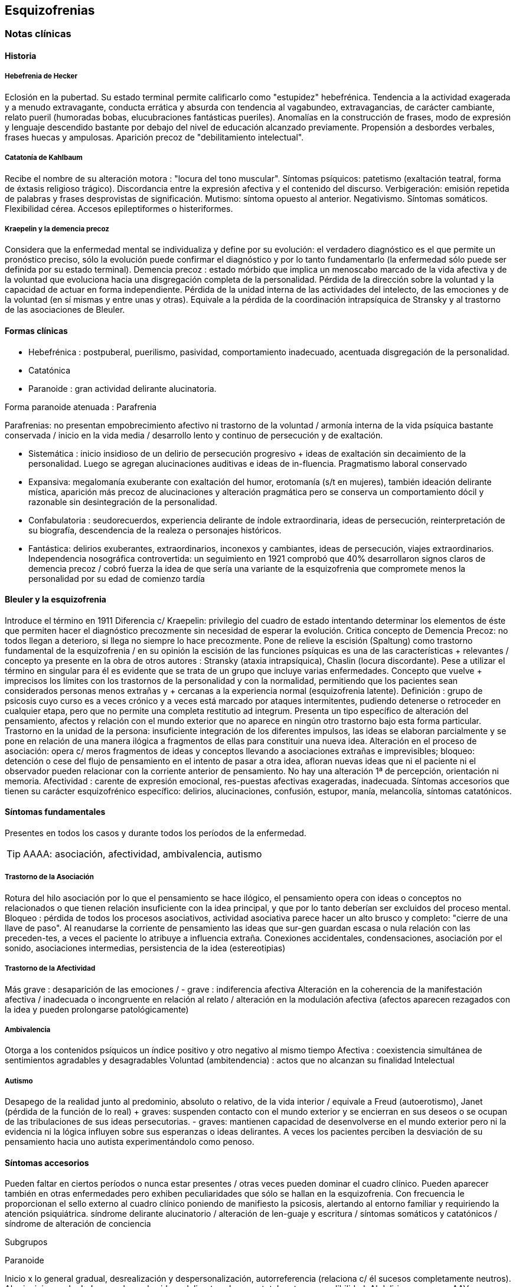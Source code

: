 == Esquizofrenias
=== Notas clínicas
==== Historia
===== Hebefrenia de Hecker
Eclosión en la pubertad. Su estado terminal permite calificarlo como "estupidez" hebefrénica. Tendencia a la actividad exagerada y a menudo extravagante, conducta errática y absurda con tendencia al vagabundeo, extravagancias, de carácter cambiante, relato pueril (humoradas bobas, elucubraciones fantásticas pueriles). Anomalías en la construcción de frases, modo de expresión y lenguaje descendido bastante por debajo del nivel de educación alcanzado previamente. Propensión a desbordes verbales, frases huecas y ampulosas. Aparición precoz de "debilitamiento intelectual".

===== Catatonía de Kahlbaum
Recibe el nombre de su alteración motora : "locura del tono muscular". Síntomas psíquicos: patetismo (exaltación teatral, forma de éxtasis religioso trágico). Discordancia entre la expresión afectiva y el contenido del discurso. Verbigeración: emisión repetida de palabras y frases desprovistas de significación. Mutismo: síntoma opuesto al anterior. Negativismo. Síntomas somáticos. Flexibilidad cérea. Accesos epileptiformes o histeriformes.

===== Kraepelin y la demencia precoz
Considera que la enfermedad mental se individualiza y define por su evolución: el verdadero diagnóstico es el que permite un pronóstico preciso, sólo la evolución puede confirmar el diagnóstico y por lo tanto fundamentarlo (la enfermedad sólo puede ser definida por su estado terminal). Demencia precoz : estado mórbido que implica un menoscabo marcado de la vida afectiva y de la voluntad que evoluciona hacia una disgregación completa de la personalidad. Pérdida de la dirección sobre la voluntad y la capacidad de actuar en forma independiente. Pérdida de la unidad interna de las actividades del intelecto, de las emociones y de la voluntad (en sí mismas y entre unas y otras). Equivale a la pérdida de la coordinación intrapsíquica de Stransky y al trastorno de las asociaciones de Bleuler.

==== Formas clínicas
* Hebefrénica : postpuberal, puerilismo, pasividad, comportamiento inadecuado, acentuada disgregación de la personalidad.
* Catatónica
* Paranoide : gran actividad delirante alucinatoria.

Forma paranoide atenuada : Parafrenia

Parafrenias: no presentan empobrecimiento afectivo ni trastorno de la voluntad / armonía interna de la vida psíquica bastante conservada / inicio en la vida media / desarrollo lento y continuo de persecución y de exaltación.

* Sistemática : inicio insidioso de un delirio de persecución progresivo + ideas de exaltación sin decaimiento de la personalidad. Luego se agregan alucinaciones auditivas e ideas de in-fluencia. Pragmatismo laboral conservado
* Expansiva: megalomanía exuberante con exaltación del humor, erotomanía (s/t en mujeres), también ideación delirante mística, aparición más precoz de alucinaciones y alteración pragmática pero se conserva un comportamiento dócil y razonable sin desintegración de la personalidad.
* Confabulatoria : seudorecuerdos, experiencia delirante de índole extraordinaria, ideas de persecución, reinterpretación de su biografía, descendencia de la realeza o personajes históricos.
* Fantástica: delirios exuberantes, extraordinarios, inconexos y cambiantes, ideas de persecución, viajes extraordinarios. Independencia nosográfica controvertida: un seguimiento en 1921 comprobó que 40% desarrollaron signos claros de demencia precoz / cobró fuerza la idea de que sería una variante de la esquizofrenia que compromete menos la personalidad por su edad de comienzo tardía

==== Bleuler y la esquizofrenia

Introduce el término en 1911 Diferencia c/ Kraepelin: privilegio del cuadro de estado intentando determinar los elementos de éste que permiten hacer el diagnóstico precozmente sin necesidad de esperar la evolución. Critica concepto de Demencia Precoz: no todos llegan a deterioro, si llega no siempre lo hace precozmente. Pone de relieve la escisión (Spaltung) como trastorno fundamental de la esquizofrenia / en su opinión la escisión de las funciones psíquicas es una de las características + relevantes / concepto ya presente en la obra de otros autores : Stransky (ataxia intrapsíquica), Chaslin (locura discordante). Pese a utilizar el término en singular para él es evidente que se trata de un grupo que incluye varias enfermedades. Concepto que vuelve + imprecisos los límites con los trastornos de la personalidad y con la normalidad, permitiendo que los pacientes sean considerados personas menos extrañas y + cercanas a la experiencia normal (esquizofrenia latente). 
Definición : grupo de psicosis cuyo curso es a veces crónico y a veces está marcado por ataques intermitentes, pudiendo detenerse o retroceder en cualquier etapa, pero que no permite una completa restitutio ad integrum. Presenta un tipo específico de alteración del pensamiento, afectos y relación con el mundo exterior que no aparece en ningún otro trastorno bajo esta forma particular. Trastorno en la unidad de la persona: insuficiente integración de los diferentes impulsos, las ideas se elaboran parcialmente y se pone en relación de una manera ilógica a fragmentos de ellas para constituir una nueva idea. Alteración en el proceso de asociación: opera c/ meros fragmentos de ideas y conceptos llevando a asociaciones extrañas e imprevisibles; bloqueo: detención o cese del flujo de pensamiento en el intento de pasar a otra idea, afloran nuevas ideas que ni el paciente ni el observador pueden relacionar con la corriente anterior de pensamiento. No hay una alteración 1ª de percepción, orientación ni memoria. Afectividad : carente de expresión emocional, res-puestas afectivas exageradas, inadecuada. Síntomas accesorios que tienen su carácter esquizofrénico específico: delirios, alucinaciones, confusión, estupor, manía, melancolía, síntomas catatónicos.

==== Síntomas fundamentales

Presentes en todos los casos y durante todos los períodos de la enfermedad.

TIP: AAAA: asociación, afectividad, ambivalencia, autismo

===== Trastorno de la Asociación

Rotura del hilo asociación por lo que el pensamiento se hace ilógico, el pensamiento opera con ideas o conceptos no relacionados o que tienen relación insuficiente con la idea principal, y que por lo tanto deberían ser excluidos del proceso mental. Bloqueo : pérdida de todos los procesos asociativos, actividad asociativa parece hacer un alto brusco y completo: "cierre de una llave de paso". Al reanudarse la corriente de pensamiento las ideas que sur-gen guardan escasa o nula relación con las preceden-tes, a veces el paciente lo atribuye a influencia extraña. Conexiones accidentales, condensaciones, asociación por el sonido, asociaciones intermedias, persistencia de la idea (estereotipias)

===== Trastorno de la Afectividad

Más grave : desaparición de las emociones / - grave : indiferencia afectiva Alteración en la coherencia de la manifestación afectiva / inadecuada o incongruente en relación al relato / alteración en la modulación afectiva (afectos aparecen rezagados con la idea y pueden prolongarse patológicamente)

===== Ambivalencia

Otorga a los contenidos psíquicos un índice positivo y otro negativo al mismo tiempo Afectiva : coexistencia simultánea de sentimientos agradables y desagradables Voluntad (ambitendencia) : actos que no alcanzan su finalidad Intelectual

===== Autismo

Desapego de la realidad junto al predominio, absoluto o relativo, de la vida interior / equivale a Freud (autoerotismo), Janet (pérdida de la función de lo real) + graves: suspenden contacto con el mundo exterior y se encierran en sus deseos o se ocupan de las tribulaciones de sus ideas persecutorias. - graves: mantienen capacidad de desenvolverse en el mundo exterior pero ni la evidencia ni la lógica influyen sobre sus esperanzas o ideas delirantes. A veces los pacientes perciben la desviación de su pensamiento hacia uno autista experimentándolo como penoso.

==== Síntomas accesorios

Pueden faltar en ciertos períodos o nunca estar presentes / otras veces pueden dominar el cuadro clínico. Pueden aparecer también en otras enfermedades pero exhiben peculiaridades que sólo se hallan en la esquizofrenia. Con frecuencia le proporcionan el sello externo al cuadro clínico poniendo de manifiesto la psicosis, alertando al entorno familiar y requiriendo la atención psiquiátrica. síndrome delirante alucinatorio / alteración de len-guaje y escritura / síntomas somáticos y catatónicos / síndrome de alteración de conciencia

Subgrupos

Paranoide

Inicio x lo general gradual, desrealización y despersonalización, autorreferencia (relaciona c/ él sucesos completamente neutros). Al principio puede dudar pero luego las ideas delirantes alcanzan total certeza y credibilidad. Al delirio se agregan AAV y somestésicas, crisis de EPM. En otras, inicio súbito: “rayo en cielo despejado”, buscar siempre prodromos sutiles, oscilaciones prominentes a línea de base y alejamiento de ésta, ideas persecutorias, de grandeza, eróticas.

Catatónico

Por lo gral inicio por EPM / pasaje de estupor a estados catalépticos / tb puede empezar x sd paranoide / raro curso crónico, por lo general periódico

Hebefrenia

Característica tendencia al deterioro y la "demencia" / para Bleuler la cuestión de la edad es irrelevante / sería una categoría residual donde previa-mente hay que descartar otros subtipos

Simple

Debilitamiento afectivo e intelectual progresivo / deterioro de la voluntad, capac de trabajo y cuidado de sí mismos / evolucionan a "demencia" grave KAPLAN : pérd insidiosa del interés, motivación, ambición e iniciativa Se encuentran poco en hospitales : vagabundos, jornaleros, criados / excéntricos, salvadores del mundo

Minkowski

Considera que la perturbación esencial de la esquizofrenia es la pérdida de contacto vital con la realidad, no el trastorno asociativo. Esquizoidismo vs sintonía Vínculo entre los temperamentos y las constituciones y su relación con la patología / previo al inicio manifiesto de la psicosis, en el pasado del individuo, se proyectan los rasgos esenciales de ésta : las cosas son así porque ya lo eran anteriormente Conceptos emparentados c/ esquizofrenia latente de Bleuler y esquizoidismo de Kretschmer Actitud respecto al ambiente : rasgo esencial para dx diferencial entre las dos grandes entidades nosográficas descritas por Kraepelin Espectro esquizofrénico se mueve entre los dos polos : hiperestesia / anestesia afectiva : "no es demasiado sensible o demasiado frío, sino que es las dos cosas a la vez" El maníaco depresivo permanece sintónico respecto al ambiente mientras que el esquizofrénico ya no lo es (incapaz de vibrar al unísono c/ el ambiente y permanecer en contacto c/ la realidad) El contacto vital con la realidad Tanto en Kraepelin como en Bleuler hay una fusión de formas clínicas diversas en una misma noción / introduce el concepto de pérdida de contacto vital c/ la realidad como perturbación fundamental La enfermedad no ataca tal o cual función, sino a su cohesión, a su juego armonioso de conjunto : así lo revelan Chaslin (discordancia), Stransky (ataxia intrapsíquica), Kraepelin (pérdida de la unidad interior), Bleuler (esquizofrenia) Metáforas : "máquina sin combustible" (Chaslin) / "libro desprovisto de encuadernación" cuyas páginas están mezcladas y en desorden, pero sin que ninguna falte (Anglade) La noción de autismo, fact referentes a las relac c/ el ambiente, la ausencia de fines reales, de ideas directrices y de contacto afectivo convergen hacia la noción de pérdida de contacto vital c/ la realidad El autismo 1. PENSAMIENTO autístico : no trata de adaptarse a la realidad, por el contrario, está apartado de ésta / opuesto al pensamiento realista que trata de adaptarse a la realidad tratando de alcanzar el máximo de valor pragmático "No busca ni ser comunicado a los demás de una manera comprensible, ni dirigir la conducta conforme a las exigencias de la realidad...Sólo tiene un alcance subjetivo; sirve sólo al individuo y única-mente cuando está apartado de la realidad; así puede hacer uso libremente de signos y de procedimientos especiales, que pueden volverlo más rápido, más cómodo, más apropiado a los caracteres particulares de los complejos que expresa" Mecanismo similar al de los sueños / da preferencia a su mundo imaginario en detrimento de la realidad, lo que se traduce exteriormente por una actitud de hostilidad, pasividad e inmovilidad respecto al ambiente 2. no son seres pasivos y replegados sobre sí mismos, también OBRAN y esa actividad lleva un sello profundamente mórbido que por sí sola traduce la perturbación esquizofrénica Realiza su acto o su obra en el mundo ambiente, sin preocuparse de las exigencias de éste, como si en realidad ese mundo no existiera en absoluto El autismo radica en la pérdida de contacto vital c/ la realidad El ciclo de la actividad personal Impulso personal : "agresión y retirada" del ambiente c/ post integración a la realidad Cuando se quiere crear algo absolutamente personal y no se quiere más que eso, la obra no se integra a la realidad y no se hace más revolucionaria o más original, sino que se degrada y no es sino el gesto de un enfermo Ruptura del contacto íntimo con el devenir ambiente, opuesto a la sintonía presente en PMD Formas (todos carecen de finalidad) Actos sin proyección en el mañana Actos atiesados Actos en cortocircuito o al margen Actos que no tratan de terminar Egocentrismo activo . tendencia a hacer del propio yo el campo de una actividad incesante

Crow

Subtipos no son identificados por el cuadro clínico de estado sino por otras medidas clínicas o biológicas como la respuesta al tratamiento o la evidencia de alteraciones estructurales del cerebro Sínt (+) : alucinaciones / delirio / trast formales del pensam (buena respuesta a NL) Sínt (-) : aplanam afectivo / pobreza del discurso / apatía / retraimiento social (resp nula o pobre a NL) Escalas para determinar ambos tipos de sínt : SANS - SAPS / PANSS Crow : en crónicos : resist a los efectos de drogas de tipo anfetamínico / trast cognitivos / aumento del tamaño ventricular en la TAC / marcados sínt negativos 1980 : (a) sd tipo I : "esquizofrenia aguda" : sínt (+) / alt en transmisión dopaminérgica / potencialmente reversibles / predictores de buena respuesta al tto NL / pueden ser seguidos x el desarrollo de sd tipo II o presentarse combinados (b) sd tipo II : "estado defectual" : sínt (-) / asoc a trast cognitivos y cambios estructurales del cerebro / por lo gral indican irreversibilidad y mala evolución a largo plazo / pobre resp a NL Andreasen : esquizofrenia (+) / (-) : pobreza del discurso, del afecto y del contenido del pensam, retardo psicomotor y anhedonia / mixta / creó escalas SANS y SAPS Carpenter : diferencia sg deficitarios 1º de 2º a otra condición ya que los considera como inespecíficos Criterios dx para esquizofr deficitaria : 1. Se cumplen los criterios para Esquizofrenia 2. sínt deficitarios : afecto restringido / < fluctuaciones emocionales / pobreza del discurso con < interés y curiosidad / < sent de finalidad / < impulso social 3. no totalmente explicados por : autoprotección frente a los sínt (+) / depresión - ansiedad - disforia / fármacos / deprivación ambiental 4. criterio longitudinal : 2 de los síntomas están presentes en los 12 meses previos B.

=== Encare

==== Agrupación sindromática

===== Síndrome disociativo-discordante
Ambos términos son equivalentes, intentan poner orden a un "caos" y califican el mismo fenómeno mórbido que consiste en la descomposición o ruptura de la vida psíquica con pérdida de la integración armónica de los campos constitutivos de la persona, afectando conducta, humor-afectividad y pensamiento, que se manifiesta al observador por 4 síntomas capitales:

Impenetrabilidad: hermetismo y tonalidad enigmática que caracteriza al desorganizado mundo del sujeto por lo cual no se encuentra sentido a sus expresiones. Desapego: vuelta del sujeto sobre sí mismo, con abandono a la ensoñación interior , en la cual afectos e intereses no se vuelcan en la realidad. Ambos síntomas (impenetrabilidad y desapego) evocan la retracción a un mundo autista. Ambivalencia: antagonismo simultáneo y sucesivo de 2 experiencias contradictorias sin que el paciente capte contradicción alguna, objetivable por terceros, lo que configura una ambivalencia psicótica. Extravagancia: carácter insólito, bizarro e incomprensible para el observador de conductas, palabras y afectos expresados.

Se manifiestan en: pensamiento, afecto y conducta. Pensamiento Impenetrabilidad: pensamiento: oscuro, enmaraña-do, incoherente, caótico, con pérdida de la secuencia asociativa lógica que nos muestra un trastorno asociativo a este nivel, junto a las pararrespuestas, alteraciones fonéticas, sintácticas y semánticas (neologismos).

Desapego: este "modo" de pensamiento responde a un simbolismo mágico interno, que lleva al lenguaje a un desvío de su legítima función, no estando destinado a establecer contacto con el entrevistador.

Extravagancia: en las explicaciones que da a su motivo de ingreso.

Ambivalencia: su relato está poblado de contradicciones.

TIP: IDEA: Impenetrabilidad Desapego Extravagancia Ambivalencias

Estas alteraciones nos muestran una ataxia intrapsíquica, hecho fundamental de la discordancia del pensamiento, en la cual, pese a la no existencia de un déficit intelectual, está profundamente alterado el uso y la eficacia de sus operaciones intelectuales. Afectividad Impenetrabilidad: se manifiesta por las relaciones afectivas incomprensibles (bruscas reacciones emocionales, calma inexplicable) que escapan a toda comprensión de su motivación psicológica. Las expresiones provienen de un mundo interior hermético, resultando enigmáticas al observador. Resp emocionales paradojales

Desapego: se manifiesta por la incapacidad de vibrar con el relato, la dificultad en el encuentro, la indiferencia. Atimormia: desinterés afectivo, apariencia desvitalizada, inercia aparente, interrupción del continuo intercambio entre el mundo y el sujeto. Intento de negar la afectividad, de destruir su significación (grado máximo de desapego).

Extravagancia: está dada por las manifestaciones paradójicas y absolutamente desconcertantes: odio feroz por un niño pequeño, deseo incontrolable de poseer un piano en una casa chica, pánico ante una corbata azul.

Ambivalencia: se observa en la presencia simultánea de deseos de abrazar y escapar de su novia. Conductas: Impenetrabilidad: en cuanto a su motivación psicológica.

Desapego: actos desvitalizados, ruptura con el de-venir ambiente, acciones absolutamente personales, "obrar autístico"

Extravagancia: muestra liberación de pulsiones (conductas alimentarias, excrementos, sexuales)

Ambivalencia: con ambitendencia síndrome catatónico Destacamos en la psicomotricidad: elementos cata-tónicos (catatonismo).

síndrome catatónico: máximo de discordancia en la psicomotricidad. CINE MIE Catalepsia: plasticidad, rigidez, fijación de actos o perseverancia de actitudes (impuestas o espontáneas), flexibilidad cérea.

Inercia: actitudes de pasividad y automatismo, latencia en las respuestas, obediencia automática. Sugestionabilidad: ecomimia, ecopraxia, ecolalia.

Negativismo: conductas de rechazo, mutismo, oposición al entrevistador, rechazo de alimentos.

Estupor: máximo de inhibición psicomotriz. Perdida de la iniciativa motriz sobre el cual se instalan impulsiones, episodios excitomotrices heteroagresivos en cortocircuito: ® de reactividad al entorno se caracteriza por lo enigmático y absurdo.

Manierismos: tonalidad de afectación teatral, pateticismo: paramimias, risas inmotivadas.

Impulsiones: actos incoercibles que escapan al control del paciente: hetero o autoagresivos,defenestración, fugas, verbales. Son imnotivados, incompartibles.

Estereotipias: conductas caracterizadas por la iteración: de movimientos, de actitudes, lenguaje (verbigeración), de conductas.

===== Síndrome delirante o síndrome de alteración del pensamiento

En lo formal: incoherente, sin finalidad, con pérdida de la secuencia asociativa lógica. Interceptación: alto brusco y completo de la actividad asociativa. Conexiones accidentales, asociación por el sonido. Estereotipias (persistencia de la idea). Fading mental.

En el contenido: conformando un síndrome delirante que se manifiesta por ideas mórbidas incompartibles, irreductibles a la lógica, carentes de juicio de realidad y que le generan conductas.

A temática: persecutoria, de daño y perjuicio, mística, megalomaníaca, transformación corporal, higiene, influencia, posesión.

A mecanismo: intuitivo (se le aparece como verdad revelada), interpretativo (percepciones reales que el paciente interpreta a la luz de sus propias convicciones), alucinatorio (eco, robo, adivinación, enunciación de comentarios o actos, anticipación de actos, órdenes).

Mal sistematizado: sus componentes no guardan una lógica, presentan movilidad, carácter cambiante y mínima organización, sin progreso discursivo, carencia de hilo argumental, por lo cual decimos que corresponde a una estructura paranoide.

En lo conductual: conductas generadas por el delirio (auto y heteroagresividad, etc.)

Dentro del síndrome delirante puede formarse un:

.Síndrome de automatismo mental
Dado por la pérdida de la intimidad del espacio intrapsíquico, en su forma de triple automatismo, conformado por fenómenos de desdoblamiento alucinatorio del pensamiento que se imponen a la conciencia del sujeto a pesar de su yo, dado a nivel:
- Sensorial: sensaciones parásitas (alucinaciones psicosensoriales, visuales, cenestésicas, táctiles, gustativas). Fenómenos sensoriales puros, anideicos.
- Triple automatismo: motor, ideico e ideoverbal (elocución, ideación, formulación ideoverbal espontánea, articulación verbal forzada)
- Desdoblamiento mecánico del pensamiento: eco del pensamiento, eco de la lectura, comentario de actos. Pueden ser anticipados, simultáneos o retardados con respecto al acto.
- Pequeño automatismo mental: emancipación de abstracciones, "nebulosa anticipada de un pensamiento indiscernible"

.Síndrome de Influencia o control externo
El individuo se siente manejado, influido por fuerzas externas a él.

.Síndrome de despersonalización
Pérdida del sentido de familiaridad de la persona consigo misma y con el entorno, que afecta la integridad somática corporal, la identidad y la conciencia del yo y que acompaña a la expresión de extrañeza e incluso de cambio total del mundo exterior.

* Alteración del esquema corporal: alucinaciones somatognósticas, ilusión de desplazamiento o distorsión, metamorfosis segmentarias, miembros fantasmas.
* Desrealización: cambio de ambiente, falta de familiaridad con el ambiente.
* Desanimación: sentimiento de vacuidad, sin vida.
* Tendencia al autoanálisis (signo del espejo).

.Síndrome del humor y la afectividad
Humor oscilante, lábil, humor inadecuado, inadaptado (discordancia). Exaltación, oscilante de acuerdo al contenido temático. Ansiedad.

===== Síndrome deficitario social
En el corte longitudinal pragmatismos. Retracción social de X evolución, con abandono de metas y proyectos de futuro, con pérdida de relación con sus amigos y familia con deterioro en su actividad como ser social. Déficit de rendimiento como persona social (CB y Prg).

===== Síndrome conductual
Conductas que motivan el ingreso: impulsión catatónica, comando alucinatorio, IAE. Se objetiva en conducas basales y pragmatismos.

==== Personalidad y nivel

Nivel: buen nivel y rendimiento, hasta que se produce un corte.

Personalidad premórbida: deben confirmarse datos con terceros ya que no es un paciente confiable. Esquizoide. Corte existencial: cambio de conductas con introducción lenta en un mundo cada vez más personal que lo lleva en X tiempo a un deterioro social.

==== Diagnóstico positivo

ps crónica – tipo esquizofrenia – tipo clínico – descompensada por... – causa de descompensación

Psicosis: por hallarse el paciente sumido en un mundo propio, incompartible, con el que se relaciona de una forma nieva, por él creada, del cual no puede salir voluntariamente, por haber perdido el juicio de realidad, la presencia de un delirio, por el mal rapport y la carencia de conciencia de morbidez.

Psicosis crónica: por tratarse de un trastorno perdurable de X años de evolución que ha modificado el sistema de la personalidad llevando a una transformación delirante del yo y su mundo constituyendo-se el paciente en un ser delirante, siendo el delirio más relatado que vivido, no existiendo elementos de agudeza tales como alteración de la conciencia y oscilaciones del humor.

Esquizofrenia: síndrome disociativo-discordante o elementos de síndrome catatónico, impregnado de elementos disociativos discordantes.síndrome delirante de estructura paranoide expresado sin calor afectivo. Corte existencial a los X años con ruptura histórico-biográfica. Curso progresivo deteriorante con elementos de retracción a un mundo autista. Además: edad, AF de esquizofrenia, leptosómico, personalidad previa esquizoide.

En período de estado: por estar el SDD ya instalado, porque su relación con el mundo no ha claudicado en su totalidad. 

Tipo clínico: 

A. Hebefrénico: Adolescente o adulto joven (15-25 años), SDD, jovialidad pueril, desorganización conductual, irresponsables, imprevisibles, rápido deterioro, no predomina el delirio (transitorio y fragmentario). 
B. Catatónico: Según el síndrome catatónico. Cuadro de inercia sobre el que sobrevienen bruscos brotes de impulsividad. Estuporosa (reacciones violentas), agitada (violencia extrema), catanonismo (discordancia PM). 
C. Paranoide: >> 20 años (adulto joven), cuadro centrado en el delirio paranoide, aunque existen elementos DD, pese al tipo de evolución no existe deterioro marca-do. 
D. Simple: Pérdida insidiosa del interés o motivación, ambición o iniciativa. 
E. Indiferenciado CIE-10, DSM, sin claro predominio de ningún tipo.

Según el caso clasificar con criterios de esquizofr (+) ó (-) Estado Descompensada: por presentar alteración de las conductas basales, empeoramiento en pragmatismos, oscilaciones o alteraciones del humor. Está descompensado debido a: . aumento de productividad delirante con elementos paranoides, de influencia. . incremento en el monto de agresividad: impulsión catatónica. . exacerbación de sintomatología: delirante, catatónica. trastornos conductuales.

Causa de descompensación: 
. abandono de medicación
. stress psicosocial
. evento vital desfavorable 

DSM IV
. 2 ó más : delirios / alucinaciones / discurso desorganizado / comportamiento desorganizado o catatónico / sínt negativos (aplanamiento afectivo / pobreza del discurso / apatía / retraimiento social)
. disfunción social / ocupacional
. > 6 meses
. exclusión de : trastorno humor, esquizoafectivo, alt médica, sustancias

(posibilidad de plantear dx diferenciales con otros trast de eje I : humor – c/ síntomas psicóticos -, esquizofreniforme, psicótico breve, delirante, esquizoafectivo, trast médico, sust)

. especificadores de curso longitudinal

==== Diagnóstico diferencial

Con PDA: consideramos que se trata de un brote delirante, descompensación aguda de una enferme-dad crónica. Hay SDD, hay períodos intercríticos no libres de síntomas, presenta un curso progresivo deteriorante. Con EPA en determinada patología.

Con causas orgánicas de delirio: consumo de sustancias.

Con otros delirios crónicos:

A. Paranoia: que descartamos ya que la paranoia presenta un delirio sistematizado, expresado con calor afectivo, de estructura paranoica y en la cual no existe una evolución deficitaria con retirada a un mundo autista como en nuestro paciente.

B. Parafrenia: que descartamos porque la parafrenia se caracteriza por un pensamiento paralógico, fantástico, a mecanismo imaginativo, pero s/t por el mantenimiento de los pragmatismos, sin deterioro, con la característica bipolaridad con la que coexisten el polo delirante y el polo adaptado a la realidad (edad 30-35 años).

Puede plantearse con Psicosis Infantil (DSM : trast gralizado del desarrollo) si se sospecha inicio muy temprano.

RM : 3 veces más frec que en población gral

Con respecto a la forma clínica de esquizofrenia.

Otros: depresión psicótica, neurosis (obsesiva)

==== Diagnóstico etiopatogénico y psicopatológico

Es una enfermedad multifactorial:

Biológicos Genéticos: familiares de primer grado riesgo aumentado para el desarrollo de la enfermedad. Biotipológicos: leptosómico de Kretschmer. Bioquímicos: alteración/disregulación dopaminérgica en el sistema mesolimbo-cortical ( de sensibilidad de receptores postsinápticos de dopamina) que explicarían la acción de los neurolépticos. También se postula alteración a nivel de los receptores de serotonina que explicaría la acción de neurolépticos de nueva generación. Anatómicos: vinculados a formas deficitarias, con anomalías estructurales inespecíficas en la TAC y RNM con de ventrículos laterales / PET y SPECT ( utilización de glucosa por el cerebro y valorac del flujo sanguíneo ) muestran hipoactividad en lób frontal y act anormal en varias á del cerebro Psicológicos Personalidad premórbida esquizoide (OJO) Social Lo que haya en su historia personal que actuaría en un terreno vulnerable. Factores de relación con el medio familiar, más vinculado a las recaídas que al debut.

En la causa de descompensación: • Abandono de medicación • Empuje evolutivo de la enfermedad • Estrés psicosocial

Psicopatología

Para el psicoanálisis, significa una regresión (regresión narcisista de la libido) y fijación a etapas pre-genitales del desarrollo psicosexual, con utilización de mecanismos de defensa psicóticos, de negación de la realidad proyectando la angustia en el delirio. Se trataría de una pérdida de la autonomía narcisista del yo, vinculada a una falla en las identificaciones primarias.

Para Jaspers, la esquizofrenia es un proceso que cambia la estructura con fragmentación y creación de nuevo estado de personalidad con ruptura histórico-biográfica de la existencia.

==== Paraclínica

El diagnóstico es clínico. Historia anterior: corroborar curso de la enferme-dad, rendimiento pragmático / trat recibidos y res-puesta a ellos, gr de adhesión al tto / comunicación c/ psiq tratante

Biológico: valoración general, s/t neurológica y fondo de ojo. TAC: aspecto estructurales.

Valoración pre-ECT para descartar contraindicaciones:

ECG y consulta con cardiólogo para descartar IAM reciente y arritmias inestables.

Examen neurológico completo con fondo de ojo para descartar hipertensión endocraneana por masa supratentorial.

RxTx FyP para descartar aneurisma de aorta.

Psicológico: profundizar en los datos aportados por el paciente. Superado el cuadro actual: test de personalidad proyectivos y no proyectivos, test de nivel. Apreciaremos el grado de psicoticismo, así como ansiedades primitivas.

Social: adquiere jerarquía y empezar por él si sólo hay datos aportados por el paciente. Consentimiento informado para la realización de ECT. Despejar temores, explicar riesgos, beneficios y efectos secundarios. Historias anteriores, medicación recibida y respuesta a ella, períodos intercríticos con nivel de adaptabilidad socio-familiar. Vínculos con los otros familiares, funcionamiento dentro del hogar. Impulsiones. Valoración de la red de apoyo psicosocial (A.S. – citar flia) y manejo de recursos emocionales de la flia c/ vistas al alta

==== Tratamiento

Internación: en hospital psiquiátrico.

Justificación: por intenso cuadro delirante alucina-torio, con peligro para sí mismo y para terceros, para continencia int. y/o ext. Visitas: restringidas a familiares más aptos.

Destinado a:

1. Cuadro actual: Bps, compensación orgánica.
2. Largo plazo: bPS, si bien mantendremos antipsicóticos a dosis mínimas eficaces de mantenimiento, será fundamentalmente psicosocial, destinado a actuar sobre los pragmatismos y reinserción social.

Equipo multidisciplinario. Visitas continentadoras.

Catatónico: reposición del punto de vista general: hidratación nutrición.

===== Cuadro actual

.Biológico

* (NOTA) según situación clínica valorar inicio c/ APS típicos o atípicos

Haloperidol: neuroléptico incisivo, antidelirante, 5 mg i/m c/12 hs (H 8:00 y H 20:00). Estaremos alertas a la aparición de efectos secundarios extrapiramidales (rigidez, rueda dentada, bradiquinesia, temblores). Si aparecen, concentraremos las dosis en la noche ya que durante el sueño éstos no se producen. Si con esta medida no podemos controlar-los,

agregaremos antiparkinsonianos de síntesis tales como el Biperideno 2 mg

v/o H 8:00 y H 14:00. Lo agregaremos de entrada si existen AP de parkinsonismo o efectos secundarios o AF de enfermedad de Parkinson.

En caso de tratarse de un hombre joven < 35 años, hay > riesgo de distonía aguda: actitud expectante. Si aparece: 5 mg i/m de Biperideno, con lo que calma inmediatamente, manteniéndolo cada 8 horas x 24-48 horas y luego pasaremos a v/o al tiempo que ® el Haloperidol a dosis mínima eficaz.

Sedación con (preferible BZD)

. Levomepromazina: 25 mg i/m H 8:00 y 50 mg i/m h: 20:00.
. Clonazepam (Rivotril) 2 mg c/8 (control de impulsos y sedación)
. Lorazepam (Ativan) vía I/M
. Propericiazina (Neuleptil) 5 mg c/8 (control de impulsos)

Para insomnio: Flunitrazepam 2 mi v/o h:20:00.

Si el cuadro no mejora, no apareciendo autocrítica delirante, agregaremos a los pocos días otros 5 mg IM de Haloperidol H 14:00.

Al lograr la estabilización de los síntomas, pasa-remos la medicación a v/o a igual dosis, lo que equivale a una ® de la dosis del punto de vista de la biodisponibilidad.

Si a los 10-15 días no existe mejoría considerable del cuadro delirante alucinatorio, indicaremos ECT a realizar por psiquiatra y anestesista. Realizaremos una sesión día por medio, con oxigenoterapia, monitoreo ECG y EEG con barbitúricos de acción corta y curarizantes como la succinilcolina... (resto del papo).

Importa destacar que se trata de un tratamiento de segunda elección que procurará atacar el síndrome delirante, intentando ® dicha sintomatología no teniendo incidencia en el proceso crónico.

APS ATÍPICOS (SDAs)

RISPERIDONA . actualmente se utiliza de 1ª línea

. fuerte antagonismo 5HT 2 / acc selectiva a nivel del sist límbico con igual efecto APS : < EP / SNM < 1% / < DT / < hiperprolactinemia / < alt CV (mejor en viejos)

. dosis : 1º día – 1mg / 2º día – 2 mg / dosis usual de 2 a 4 mg

. resistentes : se puede llegar hasta 4 a 6 mg / muy resistentes : + de 6 mg, hasta 12 mg (dosis máx)

. se invoca > efectividad que clásicos sobre sínt (-)

CLOZAPINA

Criterios de administración

* NO RESPUESTA : al menos 6 semanas de prueba terapéutica previa con 2 antipsicóticos convencionales de clases diferentes.
* INTOLERANCIA : reacciones adversas intratables provocadas por APS convencionales.

Mecanismo de acción :< afinidad D2 que los clásicos / bloq D1 equivalente a D2 + bloq 5HT2 / > especificidad en D2 mesolímbico razón por la cual raramente ocurren ef 2º EP (acatisia, disk aguda, parkinson) y no existen reportes de Disquinesia Tardía (otra indicación de clozapina)

. riesgo de agranulocitosis : 2% en 1er año de trat / enteramente reversible si el tto se suspende en forma precoz : monitoreo sanguíneo regular / CON-SENTIMIENTO INFORMADO / hemograma semanal x 18 sem y luego mensual / ef 2º idiosincrásico / 75% de casos reportados entre 4 -18 sem

Valoración pre tto : anamnésico : AP de agranulocitosis por drogas - alt MO / hemograma c/ fórmula leucocitaria (rango normal : leucocitos 4 a 11 mil - neutrófilos 2500 a 7500 / AP neurológicos ( s/t convulsiones) / evaluación cardiológica

. contraindicaciones : AP de agranulocitosis x dro-gas / recuento leucocitario bajo previo (< 3,5 x 10 a la nueve) / trast M.O. actual o en AP / uso concomitante de otro supresor de M.O. (cbz, ojo c/ fenotiazínicos)
. posología : inicio por 25 mg / día probar tolerancia (sedación y P.A.) y aumentos diarios de 25-50 mg hasta 300 / día en 7-14 días / eficacia antipsicótica entre dosis de 300 y 450 mg / día / dosis máx recomendada 600 mg, a/v requieren hasta 900
. Hipotensión ortostática en administración inicial: tomar precauciones si hay administración concomitante de anticolinérgicos, hipotensores, BZD
. sedación, ef colateral frecuente, concentrar la po-sología en la noche
. convulsiones, ef 2º dosis dependiente, riesgo por encima de 450 mg, agregar valproato siempre (anti-convulsivante que no aumenta riesgo de agranulocitosis) / riesgo : enf cerebral previa - dosis : 4-5 % entre 600-900 mg / reducir dosis y buscar patología subyacente responsable / continuar con dosis < /
. luego de benef terap máx se puede pasar a mantenimiento titulando hacia abajo hasta un rango de 150- 300 / día
. índice de resp en resistentes a tto convencional : 30% mejoran en 6 sem / 55% mejoran luego de un año
. luego de beneficio terap máx se puede pasar a do-sis de mantenimiento titulando hacia abajo hasta un rango de 150-300 mg / día
. el índice de respuesta en ptes resistentes a tto convencional es de mejoría de 30 % en 6 sem y 55 % luego de un año
. respuesta pobre luego de 6 meses : niveles plasmáticos : 350 nanogr / ml (s/t si es fumador)
. ideal descenso lento c/ wash out de 24 hs y titulación lenta de Clozapina / si hay graves elementos de des-compensac se pueden superponer / post depot espe-rar 4-6 sem / adición de otro NL > riesgo de ef 2º EP
. "olvido de tomar" : < 48 hs : reiniciar tto c/ = dosis / > 48 = patrón que esquema inicial
. interrupción del tto LENTA a razón de 25-50 mg/d en período de 1-2 sem
. psicoeducación : reporte inmediato de cualquier sg de infección
. monitoreo leucocitario : semanal en 1ª 18 sem / luego mensualmente / 4 sem post a discontinuación
. si disminuye x debajo de 3500 o hay sgs de infección repetir urgente / si se interrumpe y el nº de leucocitos no baja de 3000 ni neutrófilos de 1500 se puede reiniciar con esquema inicial / si encontramos leucocitos entre 3 mil-3500 o neutrófilos entre 1500-2 mil realizar 2 hemogramas por semana
. efectos 2º ( por acc sobre receptores muscarínicos, adrenérgicos, anti H1)
. sedación y fatiga : usualmente transitorio / reducir dosis, titulación lenta / descartar interacc c/ OH u otras drogas / concentrar mayoría de dosis en la noche
. sialorrea : reducir dosis, titulación lenta / dormir sobre toalla / dosis bajas de amitriptilina (10 a 25) o clonidina
. hipertermia benigna
. aumento de peso (por antagonismo 5HT)
. hipotensión : usualmente transit / ojo ancianos y cardiópatas / titulación lenta / educación
. taquicardia
. leucocitosis

Psicosocial Entrevistas frecuentes para control evolutivo, pro-moviendo una relac individualizada médico-paciente, tratando de ser flexibles ante un pte hostil y negativista

Laborterapia intrahospitalaria ni bien mejore su contacto con la realidad.

Psicoeducación de la familia: con explicación del pronóstico, jerarquizando la importancia de la familia en cuanto a su participación en controles, medicación y detección de sintomatología temprana de descompensación y efectos secundarios.

Otorgaremos el alta hospitalaria cuando haya retrocedido el cuadro delirante alucinatorio, sabiendo que la remisión puede ser parcial.

Controlaremos semanalmente en policlínica e iremos espaciando los controles según la evolución hasta hacerlo mensualmente.

===== A largo plazo

. medicación efectiva + entrenamiento socializante (rehabilitación / psicoeducación)

Biológico

Realizaremos medicación neruoléptica: al principio con igual dosis con la que tuvo mejoría, ya que el ingreso al hogar puede significar un estrés importan-te. Por tratarse de un paciente con bajo perfil de cumplimiento, si bien preferimos la medicación v/o que nos permite un mejor manejo de la dosis, indi-caremos previo al alta NL de depósito como:

. Decanoato de Haloperidol 50-100 mg c/21 días i/m
. Palmitato de Pipotiazina 50 mg i/m cada 4 semanas.

Controlaremos la aparición de efectos secundarios extrapiramidales y el recrudecimiento de su sintomatología delirante, Eventualmente y según la evolución agregaremos antiparkinsonianos de síntesis y/o benzodiacepinas, sustituyendo a la levomepromacina, ya que preferimos no asociar dos neurolépticos en el tratamiento crónico.

A largo plazo valoraremos la ® de la medicación hasta dosis mínima eficaz (luego del 1º año asintomático).

Psicosocial Realizaremos entrevistas de apoyo, conectaremos con talleres grupales y comunidad terapéutica para rehabilitación y resocialización.

Dada la fragilidad de estos pacientes y su baja tolerancia a las exigencias debemos ser cautos y gradualistas en las metas planteadas.

Si trabaja: destinado a mantener el pragmatismo laboral y mejorar los otros. La rehabilitación es fundamental en el pronóstico actuando sobre el retraimiento y los elementos negativos de discordancia. Procuraremos la mejoría de su funciona-miento global, buscando proporcionarle un mayor grado de autonomía, reducir su tendencia al aislamiento estimulando contactos sociales. Se realizará entrenamiento en habilidades sociales potenciando sus actividades conservadas y reorientación ocupacional adaptándola a sus capacidades.

Realizaremos psicoeducación incluyendo a la familia: buscando aceptación de la enfermedad (ya que tienden a la negación), explicaremos las características de ésta para mejor manejo de la familia, procuraremos, con criterio realista, reducir las expectativas del núcleo familiar tratando de disminuir la emotividad expresada y la hostilidad, factores responsables de recaídas. Insistiremos acerca de la importancia de los controles y motivaremos la rápida consulta en caso de descompensación y conecta-remos a grupos de autoayuda.

NOTA: si es tipo catatónico: Haloperidol 5 mg y ver , e ir hasta 10 ya que puede (¿?) signos de catatonía según la tolerancia del paciente (si no recibió nunca). Para la impulsividad catatónica en la esquizofrenia catatónica: Clonazepam 2 mg VO c/8 hs, rápida sedación, teniendo cuidado con el aumento del umbral convulsivo. Ir aumentando de a 2 mg/día hasta 16 mg: 4 - 4 - 8).

No preferimos la Pipotiazina porque el tratamiento debe ser mantenido a largo plazo y al agregar Haloperidol aumenta la posibilidad de disquinesias tardías.

Complicaciones de la esquizofrenia catatónica: estupor, actos ML, actos impulsivos.

==== Evolución y pronóstico

Pronóstico vital y psiquiátrico inmediato: lo consideramos bueno con las medidas instituidas.

Pronóstico psiquiátrico alejado: es una enfermedad crónica con frecuentes recaídas con tendencia al deterioro psicointelectual y social progresivos (ausencia de iniciativa, aplanamiento de respuestas emocionales, descuido personal y declinación de la competencia laboral). Intentaremos mitigar esta evolución con las medidas mencionadas. La forma clínica influye en el pronóstico siendo la forma paranoide la de más bajo potencial evolutivo autista (las hebefrénicas son más rápidas).

En lo vital alejado:

* menor expectativa de vida por mayor morbi-mortalidad que población general (tabaquismo intenso)
* IAE frecuente en contexto discordante • IAE por de frecuencia de depresiones • efectos secundarios del tratamiento biológico

Elementos de mal pronóstico:

* Menor edad de comienzo: ley de masividad
* Bajo nivel intelectual
* Inicio insidioso
* MSEC deficitario
* Múltiples internaciones previas (sobre todo que sean más de 3 recaídas).
* Funcionamiento premórbido alterado
* AF esquizofrénicos
* Aplanamiento afectivo u otros síntomas negativos
* Forma clínica hebefrénica o catatónica
* Poca colaboración familiar
* Perfil de adhesión pobre al tratamiento / antecedentes de abandono de la medicación
* Consulta tardía
* Mala respuesta a la terapéutica

Elementos de buen pronóstico:
* Comienzo agudo
* Buena adaptación social premórbida
* Coexistencia de alteraciones afectivas (cuadros depresivos). En caso de ser prominentes, considerar diagnóstico diferencial con Trastorno Esquizoafectivo.

=== Encare

==== Agrupación sindromática

===== Síndrome disociativo-discordante

Ambos términos son equivalentes y califican el mismo fenómeno mórbido que consiste en la descomposición segregativa (ruptura, disociación) de la vida psíquica con pérdida de la integración armónica de los campos constitutivos de la persona, involucrando conductas, humor, afectividad y pensamiento, que se manifiesta al observador por 4 síntomas capitales (IDEA):

• Impenetrabilidad: hermetismo y tonalidad enigmática que caracteriza al desorganizado mundo del sujeto por lo cual no se encuentra sentido a sus expresiones.

• Desapego: vuelta del sujeto sobre sí mismo, con abandono a la ensoñación interior, en la cual afectos e intereses no se vuelcan en la realidad. Ambos síntomas (impenetrabilidad y desapego) evocan la retracción a un mundo autista.

• Extravagancia: carácter insólito, bizarro e incomprensible para el observador de conductas, palabras y afectos expresados.

• Ambivalencia: antagonismo simultáneo / sucesivo de 2 experiencias contradictorias sin que el paciente capte contradicción alguna objetivable por terceros, lo que configura una ambivalencia psicótica.

Estos síntomas se manifiestan en: pensamiento, afecto y conducta.

Pensamiento

Impenetrabilidad: pensamiento: oscuro, enmarañado, incoherente, caótico, con pérdida de la secuencia asociativa lógica que nos muestra un trastorno asociativo a este nivel, junto a las pararrespuestas, alteraciones fonéticas, sintácticas y semánticas (neologismos).

Desapego: este "modo" de pensamiento responde a un simbolismo mágico interno, que lleva al lenguaje a un desvío de su legítima función, no estando destinado a establecer contacto con el entrevistador.

Extravagancia: en las explicaciones que da a su motivo de ingreso.

Ambivalencia: su relato está poblado de contradicciones.

Estas alteraciones nos muestran una ataxia intrapsíquica, hecho fundamental de la discordancia del pensamiento, en la cual, pese a la inexistencia de un déficit intelectual, está profundamente alterado el uso y la eficacia de sus operaciones intelectuales.

Afectividad

Impenetrabilidad: se manifiesta por las relaciones afectivas incomprensibles (bruscas reacciones emocionales, calma inexplicable) que escapan a toda comprensión de su motivación psicológica. Las expresiones provienen de un mundo interior hermético, resultando enigmáticas al observador. Respuestas emocionales paradojales.

Desapego: se manifiesta por la incapacidad de vibrar con el relato, la dificultad en el encuentro, la indiferencia. Atimormia: desinterés afectivo, apariencia desvitalizada, inercia aparente, interrupción del continuo intercambio entre el mundo y el sujeto. Intento de negar la afectividad, de destruir su significación (grado máximo de desapego).

Extravagancia: está dada por las manifestaciones paradójicas y absolutamente desconcertantes: "odio feroz por un niño pequeño, deseo incontrolable de poseer un piano en una casa chica, pánico ante una corbata azul" (de Ey, textual).

Ambivalencia: se observa en la presencia simultánea de deseos de abrazar y escapar de su novia (ejemplo de la historia clínica).

Conductas

Impenetrabilidad: en cuanto a su motivación psicológica.

Desapego: actos desvitalizados, ruptura con el devenir del ambiente, acciones absolutamente personales, "obrar autístico".

Extravagancia: muestra liberación de pulsiones (conductas alimentarias, sexuales, etc.).

Ambivalencia: con ambitendencia.

===== Síndrome catatónico

Máximo de discordancia en la psicomotricidad. CINE MIE

Catalepsia: plasticidad, rigidez, fijación de actos o perseverancia de actitudes (impuestas o espontáneas), flexibilidad cérea.

Inercia: actitudes de pasividad y automatismo, latencia en las respuestas, obediencia automática.

Sugestibilidad: ecomimia, ecopraxia, ecolalia.

Negativismo: conductas de rechazo, mutismo, oposición al interrogador, rechazo de alimentos.

Estupor: máximo de inhibición psicomotriz. Perdida de la iniciativa motriz sobre el cual se instalan impulsiones, episodios excitomotrices heteroagresivos en cortocircuito. Disminución de reactividad al entorno se caracteriza por lo enigmático y absurdo.

Manierismos: tonalidad de afectación teatral, pateticismo: paramimias, risas inmotivadas.

Impulsiones: actos incoercibles que escapan al control del paciente: hetero o autoagresivos, defenestración, fugas, verbales. Son inmotivados, incompartibles.

Estereotipias: conductas caracterizadas por la iteración: de movimientos, de actitudes, lenguaje (verbigeración), de conductas.

===== Síndrome delirante o síndrome de alteración del pensamiento

En lo formal: incoherente, sin finalidad, con pérdida de la secuencia asociativa lógica. Interceptación: alto brusco y completo de la actividad asociativa. Conexiones accidentales, asociación por el sonido. Estereotipias (persistencia de la idea). Fading mental. 
En el contenido: conformando un síndrome delirante que se manifiesta en lo vivencial por ideas mórbidas incompartibles, irreductibles a la lógica, carentes de juicio de realidad y que le generan conductas. 
A temática: persecutoria, de daño y perjuicio, mística, megalomaníaca, transformación corporal, higiene, influencia, posesión. 
A mecanismo: intuitivo (se le aparece como verdad revelada), interpretativo (percepciones reales que el paciente interpreta a la luz de sus propias convicciones), alucinatorio (eco, robo, adivinación, enunciación de comentarios o actos, anticipación de actos, órdenes). Mal sistematizado: sus componentes no guardan una lógica, presentan movilidad, carácter cambiante y mínima organización, sin progreso discursivo, carencia de hilo argumental, por lo cual decimos que corresponde a una estructura paranoide. En lo conductual: conductas generadas por el delirio (auto y heteroagresividad, etc.) 

Dentro del síndrome delirante puede formarse un: síndrome de automatismo mental Dado por la pérdida de la intimidad del espacio intrapsíquico, en su forma de triple automatismo, conformado por fenómenos de desdoblamiento alucinatorio del pensamiento que se imponen a la conciencia del sujeto a pesar de su yo, dado a nivel: Ideoverbal: por alucinaciones acústico-verbales que enuncian y comentan actos y pensamientos, eco del pensamiento y de la lectura, robo y adivinación del pensamiento, estribillos verbales, juegos verbales, jaculatorias fortuitas, psitacismo. Pequeño automatismo: interpretación, parasitismos, coacción. Ideación impuesta, telepatía, mentismo xenopático. Sensorial-sensitivo: parasitación de las percepciones. Alucinaciones: visuales, gustativas, olfativas, cenestésicas. Psicomotor: impresiones cinestésicas de imposición de movimientos, articulación verbal forzada. Dada la jerarquía se puede individualizar: síndrome de Influencia o control externo: el individuo se siente manejado, influido por fuerzas externas a él. síndrome de despersonalización Pérdida del sentido de familiaridad de la persona consigo misma y con el entorno, que afecta la integridad somática corporal, la identidad y la conciencia del yo y que acompaña a la expresión de extrañeza e incluso de cambio total del mundo exterior. . Alteración del esquema corporal: alucinaciones somatognósticas, ilusión de desplazamiento o distorsión, metamorfosis segmentarias, miembros fantasmas. . Desrealización: cambio de ambiente, falta de familiaridad con el ambiente. . Desanimación: sentimiento de vacuidad, sin vida. . Tendencia al autoanálisis (signo del espejo). 

síndrome del humor y la afectividad Humor oscilante, lábil, humor inadecuado, inadaptado (discordancia). Exaltación, oscilante de acuerdo al contenido temático. Ansiedad.

===== Síndrome deficitario social

En el corte longitudinal pragmatismos. Retracción social de X evolución, con abandono de metas y proyectos de futuro, con pérdida de relación con sus amigos y familia con deterioro en su actividad como ser social. Déficit de rendimiento como persona social (CB y Pragmatismos).

===== Síndrome conductual

Conductas que motivan el ingreso: impulsión catatónica, comando alucinatorio. Se objetiva en conductas basales y pragmatismos.

==== Personalidad y nivel

Nivel: buen nivel y rendimiento, hasta que se produce un corte. Personalidad premórbida: deben confirmarse datos con terceros ya que no es un paciente confiable. Esquizoide. Corte existencial: cambio de conductas con introducción lenta en un mundo cada vez más personal que lo lleva en X tiempo a un deterioro social.

==== Diagnóstico positivo

===== Nosografía clásica

.Psicosis
Ver definición.

.Psicosis crónica
Por tratarse de un trastorno perdurable de X años de evolución que ha modificado el sistema de la personalidad llevando a una transformación delirante del yo y su mundo constituyéndose el paciente en un ser delirante, siendo el delirio más relatado que vivido, no existiendo elementos de agudeza tales como alteración de la conciencia y oscilaciones del humor.

.Esquizofrenia
Síndrome disociativo-discordante o elementos de síndrome catatónico, impregnado de elementos disociativos discordantes. síndrome delirante de estructura paranoide expresado sin calor afectivo. Corte existencial a los X años con ruptura histórico-biográfica. Curso progresivo deteriorante con elementos de retracción a un mundo autista. Además: edad, AF de esquizofrenia, leptosómico, personalidad previa esquizoide. En período de estado: por estar el SDD ya instalado, porque su relación con el mundo no ha claudicado en su totalidad.

Tipo clínico

A. Hebefrénico: adolescente o adulto joven (15-25 años), SDD, jovialidad pueril, desorganización conductual, irresponsables, imprevisibles, rápido deterioro, no predomina el delirio (transitorio y fragmentario).

B. Catatónico: según el síndrome catatónico. Cuadro de inercia sobre el que sobrevienen bruscos brotes de impulsividad. Estuporosa (reacciones violentas), agitada (violencia extrema), catatonismo (discordancia PM).

C. Paranoide: adulto joven, cuadro centrado en el delirio paranoide, aunque existen elementos DD, pese al tipo de evolución no existe deterioro marcado.

D. Simple: pérdida insidiosa del interés o motivación, ambición o iniciativa.

E. Indiferenciado: CIE-10, DSM, sin claro predominio de ningún tipo.

Descompensada

Por presentar alteración de las conductas basales, empeoramiento en pragmatismos, oscilaciones o alteraciones del humor.

Causa de descompensación

Está descompensado debido a:

• Aumento de la productividad delirante con elementos paranoides, de influencia.
• Aumento en el monto de agresividad: impulsión catatónica.
• Exacerbación de sintomatología: delirante, catatónica.
• Trastornos conductuales.

Causa de descompensación: abandono de medicación - estrés psicosocial.

DSM IV

Esquizofrenia:

• A. 2 síntomas de 5 (delirio, alucinaciones, lenguaje desorganizado, comportamiento desorganizado o catatónico, síntomas negativos [aplanamiento afectivo, alogia, abulia]). (1 síntoma solo si las ideas delirantes son extrañas). O AAV y SAM.

• B. Disfunción social/laboral.

• C. Durante más de 6 meses con al menos 1 mes de síntomas que cumplen el criterio A .

• D. Exclusión de T. Esquizoafectivo y T del E de Animo.

• E. Exclusión de consumo de sustancias y enfermedad médica.

Especificaciones de curso longitudinal:

• episódico (con o sin síntomas residuales)
• continuo
• episodio único (en remisión parcial/total)
• menos de 1 año desde el inicio de síntomas de fase activa

Otros especificadores:

• con síntomas negativos acusados
• Tipo: paranoide, desorganizado, catatónico, indiferenciado, residual.

Trastorno Esquizoafectivo:

• A. En algún momento: episodio afectivo + criterio A de esquizofrenia

• B. En el mismo período: 2 semanas de ideas delirantes o alucinaciones en ausencia de síntomas afectivos (para descartar Episodio Afectivo con síntomas psicóticos).

• C. Síntomas afectivos durante una parte sustancial del total de la duración (fases activa y residual) de la enfermedad (para descartar síntomas afectivos puntuales en una Esquizofrenia).

• D. Descartar sustancias y enfermedad médica.

Especificadores: tipo bipolar o tipo depresivo.

Según Kaplan: todo trastorno "cuyo síndrome clínico quedaría tergiversado si se considera sólo como una Esquizofrenia o solo como un Trastorno del Estado de Animo". También según Kaplan: Esquizoafectivo parecería ser el diagnóstico más apropiado ante la duda con una Esquizofrenia.

Diagnóstico diferencial

Con psicosis agudas

PDA: Consideramos que se trata de un brote delirante, descompensación aguda de una enfermedad crónica. Hay SDD, hay períodos intercríticos no libres de síntomas, presenta un curso progresivo deteriorante.

EPA en X patología

Causas orgánicas de delirio

Consumo de sustancias.

Con psicosis crónicas

T Esquizoafectivo :si hay síntomas afectivos en algún momento de la evolución. (Y con TEA en el caso de diagnóstico de T Esquizoafectivo). Con otros delirio crónicos:

A. Paranoia: que descartamos ya que la paranoia presenta un delirio sistematizado, expresado con calor afectivo, de estructura paranoica y en la cual no existe una evolución deficitaria con retirada a un mundo autista como en nuestro paciente.
B. Parafrenia: que descartamos porque la Parafrenia se caracteriza por un pensamiento paralógico, fantástico, a mecanismo imaginativo, pero s/t por el mantenimiento de los pragmatismos, sin deterioro, con la característica bipolaridad con la que coexisten el polo delirante y el polo adaptado a la realidad (edad 30-35 años).

Otros

Puede plantearse con Psicosis Infantil (DSM: Trastorno Generalizado del Desarrollo) si se sospecha inicio muy temprano.

Retraso Mental: esquizofrenia es 3 veces más frecuente que en la población general.

Depresión psicótica.

Neurosis obsesiva / TOC

De forma clínica de esquizofrenia

Con respecto a la forma clínica de esquizofrenia.

Diagnóstico etiopatogénico y psicopatológico

Etiopatogenia

Es una enfermedad multifactorial.

Biológico

Genéticos: familiares de primer grado riesgo aumentado para el desarrollo de la enfermedad.

Biotipológicos: leptosómico de Kretschmer.

Bioquímicos: alteración/disregulación dopaminérgica en el sistema meso-limbo-cortical ( de sensibilidad de receptores postsinápticos de Dopamina) que explicarían la acción de los neurolépticos. También se postula alteración a nivel de los receptores de Serotonina que explicaría la acción de neurolépticos de nueva generación.

Anatómicos: vinculados a formas deficitarias, con anomalías estructurales inespecíficas en la TAC y RNM con de ventrículos laterales. PET y SPECT (utilización de glucosa por el cerebro y valoración del flujo sanguíneo) muestran hipoactividad en lóbulo frontal y actividad anormal en varias áreas del cerebro.

Psicológico

Personalidad premórbida esquizoide o esquizotípica.

Social

Lo que haya en su historia personal que actuaría en un terreno vulnerable. Factores de relación con el medio familiar, más vinculado a las recaídas que al debut.

Causa de descompensación:

* abandono de medicación
* empuje evolutivo de la enfermedad
* estrés psicosocial

Psicopatología

Para el psicoanálisis, significa una regresión (regresión narcisista de la libido) y fijación a etapas pregenitales del desarrollo psicosexual, con utilización de mecanismos de defensa psicóticos, de negación de la realidad proyectando la angustia en el delirio. Se trataría de una pérdida de la autonomía narcisista del yo, vinculada a una falla en las identificaciones primarias.

Para Jaspers, la esquizofrenia es un proceso que cambia la estructura con fragmentación y creación de nuevo estado de personalidad con ruptura histórico-biográfica de la existencia.

==== Paraclínica

El diagnóstico es clínico. Historia anterior: corroborar el curso de la enfermedad, rendimiento pragmático, tratamientos recibidos y respuesta a ellos, grado de adhesión al tratamiento, comunicación con psiquiatra tratante.

Biológico

Valoración general, s/t neurológica y fondo de ojo. TAC: aspectos estructurales. Valoración pre-ECT para descartar contraindicaciones: ECG y consulta con cardiólogo para descartar IAM reciente y arritmias inestables. Examen neurológico completo con fondo de ojo para descartar hipertensión endocraneana por masa supratentorial. RxTx FyP para descartar aneurisma de aorta.

Psicológico

Profundizar en los datos aportados por el paciente. Superado el cuadro actual: test de personalidad proyectivos y no proyectivos, test de nivel. Apreciaremos el grado de psicoticismo, así como ansiedades primitivas.

Social

Adquiere jerarquía y empezar por él si sólo hay datos aportados por el paciente. Consentimiento informado para la realización de ECT. Despejar temores, explicar riesgos, beneficios y efectos secundarios. Historias anteriores, medicación recibida y respuesta a ella, períodos intercríticos con nivel de adaptabilidad socio-familiar. Vínculos con los otros familiares, funcionamiento dentro del hogar. Impulsiones. Valoración de la red de apoyo psicosocial (AS, citar familia) y manejo de recursos emocionales de la familia con vistas al alta.

==== Tratamiento

Internación: en hospital psiquiátrico. Justificación: por intenso cuadro delirante alucinatorio, con peligro para sí mismo y para terceros, para continencia int. y/o ext. Visitas: restringidas a familiares más aptos. Destinado a:

1. Cuadro actual: Bps, compensación orgánica. 2. Largo plazo: bPS, si bien mantendremos neurolépticos a dosis mínimas eficaces de mantenimiento, será fundamentalmente psicosocial, destinado a actuar sobre los pragmatismos y reinserción social. Equipo multidisciplinario. Visitas continentadoras. Catatónico: reposición del punto de vista general: hidratación nutrición.

Cuadro actual

Biológico

Antipsicótico

Primera línea Como medicación principal usaremos un antipsicótico siendo de primera elección el uso de antipsicóticos atípicos, proponiendo el uso de Risperidona, con antagonismo a nivel de receptores 5HT y acción selectiva a nivel del sistema límbico, con similar efecto antipsicótico que los neurolépticos incisivos clásicos pero con menor incidencia de efectos secundarios extrapiramidales, síndrome neuroléptico maligno, discinesias tardías e hiperprolactinemia (con el beneficio de menor alteración a nivel cardiovascular, sobre todo en personas añosas). Comenzaremos con 1 mg c/12 horas el primer día, pasando a 2 mg c/12 horas el segundo día, siendo la dosis habitual ente 2 a 4 mg/día, pudiendo llegar a 6 mg/día. Dosis superiores hacen que éste antipsicótico tenga un comportamiento similar a los neurolépticos típicos.

.Nota
Síndrome Neuroléptico Malgino: puede ser causado por TODOS los antipsicóticos. Incidencia 0.2%, sobre todo con AP1G incisivos (Haloperidol en el 44% de los casos), menor con AP2G. AP1G sedativos no tienen registro como causa única de SNM. Factores de riesgo: patología orgánica preexistente, uso concomitante de litio, infección, retirada de anticolinérgicos o alcohol. footnote:[Schneider, M., Regente, J., Greiner, T., Lensky, S., Bleich, S., Toto, S., ... & Heinze, M. (2020). Neuroleptic malignant syndrome: evaluation of drug safety data from the AMSP program during 1993–2015. European Archives of Psychiatry and Clinical Neuroscience, 270, 23-33.]. Es más frecuente en hombres en un 50%, sobre todo jóvenes. footnote:[Gurrera, R. J. (2017). A systematic review of sex and age factors in neuroleptic malignant syndrome diagnosis frequency. Acta Psychiatrica Scandinavica, 135(5), 398-408.] Se plantea que es causado por el bloqueo de receptores D2 de centros reguladores del hipotálamo y tronco cerebral que provocan un síndrome hipermetabólico generalizado sistémico. Otros factores: agitación psicomotriz, extenuación, deshidratación, malnutrición, episodios previos de SNM (17-30% de incidencia si se someten nuevamente a antipsicóticos), aumento rápido de dosis, via parenteral, dosis altas totales. Clínicamente: alteración de conciencia / delirium / estupor catatónico, rigidez muscular generalizada (plúmbea), fiebre, temblor, sialorrea, aquinesia, distonía, trismo, mioclono, disartria, disfagia, rabdomiolisis. Secuencia habitual: alteración de conciencia → rigidez muscular → fiebre → disfunción autonómica.

Notas: Trastorno Esquizoafectivo Se agregan pautas de tratamiento de Trastornos Afectivos (estabilizadores en subtipo Bipolar, antidepresivos en subtipo Depresivo), con menor énfasis en el tratamiento con antipsicóticos (preferentemente atípicos).

ECT planteable en cualquier nivel del protocolo terapéutico.

Segunda línea En caso de no ser posible el uso de la vía oral, usaremos Haloperidol (neuroléptico incisivo, antidelirante) 5 mg i/m c/12 hs (H 8:00 y H 20:00). Estaremos alertas a la aparición de efectos secundarios extrapiramidales (rigidez, rueda dentada, bradiquinesia, temblores). Si aparecen, concentraremos las dosis en la noche ya que durante el sueño éstos no se producen. Si con esta medida no podemos controlarlos, agregaremos antiparkinsonianos de síntesis tales como el Biperideno 2 mg v/o H 8:00 y H 14:00. Si existen AP de parkinsonismo o efectos secundarios o AF de enfermedad de Parkinson, valoraremos la posibilidad de uso de neurolépticos atípicos. En caso de tratarse de un hombre joven < 35 años, hay > riesgo de distonía aguda: actitud expectante. Si aparece: 5 mg i/m de Biperideno, con lo que calma inmediatamente, manteniéndolo cada 8 horas x 24-48 horas y luego pasaremos a v/o al tiempo que disminuimos el Haloperidol a dosis mínima eficaz. Por otro lado valoraremos la posibilidad de usar un antipsicótico atípico. Refractariedad En caso de tratarse de un paciente en tratamiento, que no ha mostrado respuesta a 2 antipsicóticos diferentes usados por tiempo adecuado a dosis adecuada, puede plantearse el uso de otros antipsicóticos atípicos como la Olanzapina o la Clozapina. Preferimos la primera por la menor incidencia de efectos secundarios. En caso de usar Olanzapina, comenzaremos con 5 mg/día probando tolerancia y aumentando luego a 10 mg/día. En caso de no haber respuesta puede aumentarse a un máximo recomendado de 20 mg/día. El beneficio de este fármaco es la baja incidencia de efectos secundarios y acción sobre los síntomas negativos de la enfermedad. Con respecto a la Clozapina, su mecanismo de acción tiene la particularidad de presentar menor afinidad por los receptores D2 que los NL típicos. Tiene un bloqueo D1 equivalente a D2, y además bloquea los receptores 5HT2, con mayor especificidad por los D2 del sistema meso-límbico, por lo cual no solo son extremadamente raros los ES extrapiramidales sino que la presencia de éstos con otro antipsicótico puede ser una indicación para el uso de Clozapina (especialmente en el caso de la Disquinesia Tardía). El uso de Clozapina requiere de una valoración clínica y paraclínica previa con controles sistemáticos a nivel hematológico por el riesgo de agranulocitosis (2% en el primer año de tratamiento, reversible si se suspende el tratamiento en forma precoz): hemograma semanal por 18 semanas, luego mensual. La agranulocitosis, efecto secundario idiosincrático, en un 75% de los casos aparece entre las semanas 4 y 18. También serán excluidos aquellos pacientes con AP de crisis comiciales por la posibilidad de descen so del umbral convulsivo. Son contraindicaciones para el uso de Clozapina: • un recuento leucocitario bajo (<3500) • trastornos de la médula ósea actuales o previos • uso concomitante con otro medicamento que pueda tener efecto supresor sobre la MO (Carbamazepina, Fenotiazinas). Se inicia con 25 mg v/o al día probando tolerancia (sedación, hipotensión), con aumentos diarios de 25-50 mg hasta llegar a 300 mg/día en 7-14 días. Las dosis usuales están entre 300 y 450 mg/día, con un máximo de 600 mg/día (dosis superiores requieren de una estricta supervisión clínica y paraclínica, siendo el riesgo de convulsiones dosis-dependiente). Se destaca la necesidad de adhesión al tratamiento por parte de paciente y familiares al requerir controles hematológicos, destacándose que en caso de abandono de medicación mayor a 48 horas, debe reiniciarse el tratamiento con el esquema posológico mencionado. En caso de retirar la Clozapina, se ha descrito peoría del cuadro subyacente y menor eficacia de la medicación al reinstaurarla. En caso de retirarla, deben continuarse los controles hematológicos por 4 semanas post-discontinuación. Efectos secundarios: por acción sobre receptores muscarínicos, adrenérgicos e histamínicos (sedación, fatiga, sialorrea, hipertermia benigna, aumento de peso [antagonis mo 5HT], hipotensión, taquicardia).

Sedación

Preferimos el uso de benzodiacepinas frente a los neurolépticos sedativos: . Lorazepam i/m . Clonazepam 2 mg v/o c/8. De segunda línea: Levomepromazina: 25 mg i/m H 8:00 y 50 mg i/m h: 20:00.

Insomnio

Para insomnio: Flunitrazepam 2 mg v/o - i/m h:20:00 . La medicación para lograr sedación (Lorazepam) y para el insomnio (Flunitrazepam) se puede realizar vía i/m si el cuadro así lo amerita, pasando tan pronto como sea posible a la v/o.

Si no mejora

Si el cuadro no mejora, no apareciendo crítica del delirio, agregaremos a los pocos días otros 5 mg i/m de Haloperidol H 14:00.

Si estabiliza

Al lograr la estabilización de los síntomas, pasaremos la medicación a v/o a igual dosis, lo que equivale a una disminución de la dosis desde el punto de vista de la biodisponibilidad.

ECT

Si a los 10-15 días no existe mejoría considerable del cuadro delirante alucinatorio, indicaremos ECT (ver speech para ECT en otros encares). Importa destacar que se trata de un tratamiento de segunda elección que procurará atacar el síndrome delirante, intentando disminuir dicha sintomatología no teniendo incidencia en el proceso crónico. Existen circunstancias en las que la ECT puede considerarse de primera elección: • En pacientes catatónicos que no responden al tratamiento intramuscular en 48 horas y que presenten riesgos del punto de vista físico. • Si existe riesgo grave de suicidio • Casos de evolución desfavorable reiterada con AP de buena respuesta a ECT Secuencia preferible: NLA -> NLT -> ECT -> Clozapina. Cada prueba terapéutica por 6-7 semanas (Clozapina x 12 semanas). En cada cambio suprimir gradualmente el anterior mientras se inicia gradualmente el siguiente.

Psicosocial

Haremos entrevistas diarias para un control evolutivo y para afianzar el vínculo, promoviendo una relación individualizada médico-paciente, tratando de ser flexibles ante un paciente que puede ser hostil y negativista. Laborterapia intrahospitalaria ni bien mejore su contacto con la realidad. Psicoeducación de la familiar: con explicación del pronóstico, jerarquizando la importancia de la familia en cuanto a su participación en controles, medicación y detección de sintomatología temprana de descompensación y efectos secundarios.

Alta

Otorgaremos el alta hospitalaria cuando haya retrocedido el cuadro delirante alucinatorio, sabiendo que la remisión puede ser parcial. Controlaremos semanalmente en policlínica e iremos espaciando los controles según la evolución hasta hacerlo mensualmente.

A largo plazo

Biológico

Continuaremos con medicación antipsicótica: al principio con igual dosis con la que tuvo mejoría, ya que el ingreso al hogar puede significar un estrés importante. De tratarse de un paciente con bajo perfil de cumplimiento, si bien preferimos la medicación v/o que nos permite un mejor manejo de la dosis, indicaremos previo al alta NL de depósito como: . Decanoato de Haloperidol 50-100 mg c/21 días i/m . Palmitato de Pipotiazina 50 mg i/m cada 4 semanas. Controlaremos la aparición de efectos secundarios extrapiramidales y el recrudecimiento de su sintomatología delirante, Eventualmente y según la evolución agregaremos antiparkinsonianos de síntesis y/o benzodiacepinas. A largo plazo valoraremos la disminución de la medicación hasta dosis mínima eficaz (luego del primer año asintomático). La dosis mínima eficaz nunca es menor al 25% de la dosis empleada para el control de sintomatología aguda. En caso de Episodio Psicótico Agudo con remisión completa: mantener tratamiento x 1-2 años + controles x 2 años más. Rediagnosticar como Trastorno Psicótico Breve o Trastorno Esquizofreniforme. Primera recaída: reiniciar tratamiento y mantenerlo x el doble de plazo. Segunda recaída: tratamiento de x vida. Psicosocial Realizaremos entrevistas de apoyo, conectaremos con talleres grupales y comunidad terapéutica para rehabilitación y resocialización. Dada la fragilidad de estos pacientes y su baja tolerancia a las exigencias debemos ser cautos y gradualistas en las metas planteadas. Si trabaja: destinado a mantener el pragmatismo laboral y mejorar los otros. La rehabilitación será fundamental en el pronóstico actuando fundamentalmente sobre el retraimiento y los elementos negativos de discordancia. Procuraremos la mejoría de su funcionamiento global, buscando proporcionarle un mayor grado de autonomía, reducir su tolerancia al aislamiento estimulando contactos sociales. Se realizará entrenamiento en habilidades sociales potenciando sus actividades conservadas y reorientación ocupacional adaptándola a sus capacidades. Realizaremos psicoeducación incluyendo a la familia, para mejor manejo de la misma (ya que tienden a la negación), explicaremos las características de ésta para mejor manejo de la familia, procuraremos, con criterio realista reducir las expectativas del núcleo familiar, tratando de disminuir la emotividad expresada y la hostilidad, factores responsables de recaídas. Insistiremos acerca de la importancia de los controles y motivaremos la rápida consulta en caso de descompensación y conectaremos a grupos de autoayuda.

NOTA: si es tipo catatónico: ECT -> Haloperidol 5 mg y ver , e ir hasta 10 mg ya que puede dar signos de catatonía según la tolerancia del paciente (si no recibió nunca). Para la impulsividad catatónica en la esquizofrenia catatónica: Clonazepam 2 mg v/o c/8 hs, rápida sedación, teniendo cuidado con el aumento del umbral convulsivo con vistas a la ECT. Ir aumentando de a 2 mg/día hasta 16 mg: 4 - 4 - 8). Valorar en todos los casos el uso de atípicos. Complicaciones de la esquizofrenia catatónica: estupor, actos ML, actos impulsivos.

==== Bibliografía

* Encares: Dr. Curbelo, Dr. Hazan, Dr. Paullier, Dr. Escobal.
* RTM II
* DSM IV
* Consenso de expertos 1999
